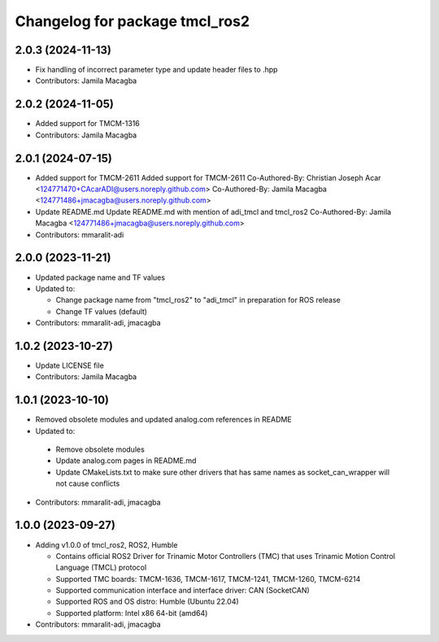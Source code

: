 ^^^^^^^^^^^^^^^^^^^^^^^^^^^^^^^
Changelog for package tmcl_ros2
^^^^^^^^^^^^^^^^^^^^^^^^^^^^^^^

2.0.3 (2024-11-13)
------------------
* Fix handling of incorrect parameter type and update header files to .hpp
* Contributors: Jamila Macagba

2.0.2 (2024-11-05)
------------------
* Added support for TMCM-1316
* Contributors: Jamila Macagba

2.0.1 (2024-07-15)
------------------
* Added support for TMCM-2611
  Added support for TMCM-2611
  Co-Authored-By: Christian Joseph Acar <124771470+CAcarADI@users.noreply.github.com>
  Co-Authored-By: Jamila Macagba <124771486+jmacagba@users.noreply.github.com>
* Update README.md
  Update README.md with mention of adi_tmcl and tmcl_ros2
  Co-Authored-By: Jamila Macagba <124771486+jmacagba@users.noreply.github.com>
* Contributors: mmaralit-adi

2.0.0 (2023-11-21)
------------------
* Updated package name and TF values
* Updated to:

  - Change package name from "tmcl_ros2" to "adi_tmcl" in preparation for ROS release
  - Change TF values (default)

* Contributors: mmaralit-adi, jmacagba

1.0.2 (2023-10-27)
------------------
* Update LICENSE file
* Contributors: Jamila Macagba

1.0.1 (2023-10-10)
------------------
* Removed obsolete modules and updated analog.com references in README
*  Updated to:

  - Remove obsolete modules
  - Update analog.com pages in README.md
  - Update CMakeLists.txt to make sure other drivers that has same names as socket_can_wrapper will not cause conflicts

* Contributors: mmaralit-adi, jmacagba

1.0.0 (2023-09-27)
------------------
* Adding v1.0.0 of tmcl_ros2, ROS2, Humble

  - Contains official ROS2 Driver for Trinamic Motor Controllers (TMC) that uses Trinamic Motion Control Language (TMCL) protocol
  - Supported TMC boards: TMCM-1636, TMCM-1617, TMCM-1241, TMCM-1260, TMCM-6214
  - Supported communication interface and interface driver: CAN (SocketCAN)
  - Supported ROS and OS distro: Humble (Ubuntu 22.04)
  - Supported platform: Intel x86 64-bit (amd64)

* Contributors: mmaralit-adi, jmacagba
